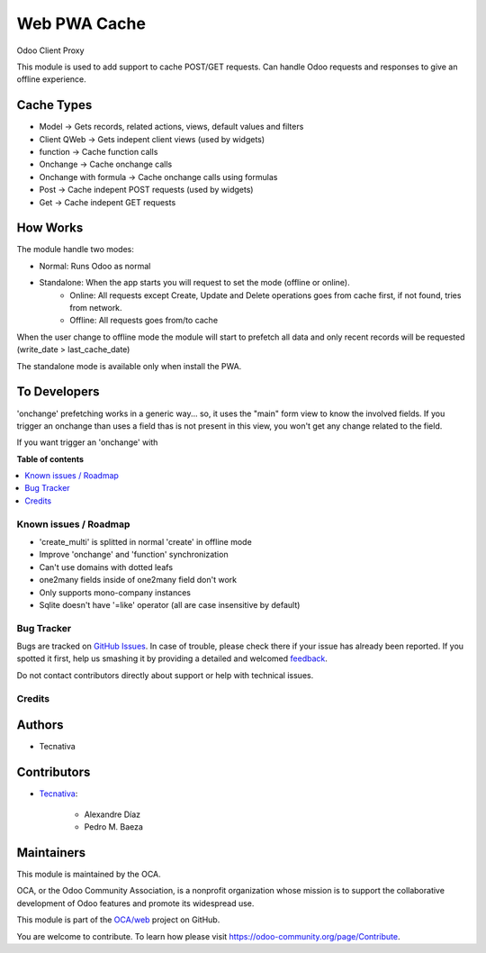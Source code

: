 =============
Web PWA Cache
=============

.. !!!!!!!!!!!!!!!!!!!!!!!!!!!!!!!!!!!!!!!!!!!!!!!!!!!!
   !! This file is generated by oca-gen-addon-readme !!
   !! changes will be overwritten.                   !!
   !!!!!!!!!!!!!!!!!!!!!!!!!!!!!!!!!!!!!!!!!!!!!!!!!!!!

.. |badge1| image:: https://img.shields.io/badge/maturity-Beta-yellow.png
    :target: https://odoo-community.org/page/development-status
    :alt: Beta
.. |badge2| image:: https://img.shields.io/badge/licence-AGPL--3-blue.png
    :target: http://www.gnu.org/licenses/agpl-3.0-standalone.html
    :alt: License: AGPL-3
.. |badge3| image:: https://img.shields.io/badge/github-OCA%2Fweb-lightgray.png?logo=github
    :target: https://github.com/OCA/web/tree/13.0/web_pwa_cache
    :alt: OCA/web
.. |badge4| image:: https://img.shields.io/badge/weblate-Translate%20me-F47D42.png
    :target: https://translation.odoo-community.org/projects/web-13-0/web-13-0-web_pwa_cache
    :alt: Translate me on Weblate
.. |badge5| image:: https://img.shields.io/badge/runbot-Try%20me-875A7B.png
    :target: https://runbot.odoo-community.org/runbot/162/13.0
    :alt: Try me on Runbot

|badge1| |badge2| |badge3| |badge4| |badge5| 

Odoo Client Proxy

This module is used to add support to cache POST/GET requests. Can handle Odoo requests and responses to give an offline experience.

Cache Types
~~~~~~~~~~~

- Model -> Gets records, related actions, views, default values and filters
- Client QWeb -> Gets indepent client views (used by widgets)
- function -> Cache function calls
- Onchange -> Cache onchange calls
- Onchange with formula -> Cache onchange calls using formulas
- Post -> Cache indepent POST requests (used by widgets)
- Get -> Cache indepent GET requests

How Works
~~~~~~~~~

The module handle two modes:

- Normal: Runs Odoo as normal
- Standalone: When the app starts you will request to set the mode (offline or online).
    - Online: All requests except Create, Update and Delete operations goes from cache first, if not found, tries from network.
    - Offline: All requests goes from/to cache

When the user change to offline mode the module will start to prefetch all data and only recent records will be requested (write_date > last_cache_date)

The standalone mode is available only when install the PWA.

To Developers
~~~~~~~~~~~~~

'onchange' prefetching works in a generic way... so, it uses the "main" form view to know the involved fields. If you trigger an onchange than uses a
field thas is not present in this view, you won't get any change related to the field.

If you want trigger an 'onchange' with

**Table of contents**

.. contents::
   :local:

Known issues / Roadmap
======================

* 'create_multi' is splitted in normal 'create' in offline mode
* Improve 'onchange' and 'function' synchronization
* Can't use domains with dotted leafs
* one2many fields inside of one2many field don't work
* Only supports mono-company instances
* Sqlite doesn't have '=like' operator (all are case insensitive by default)

Bug Tracker
===========

Bugs are tracked on `GitHub Issues <https://github.com/OCA/web/issues>`_.
In case of trouble, please check there if your issue has already been reported.
If you spotted it first, help us smashing it by providing a detailed and welcomed
`feedback <https://github.com/OCA/web/issues/new?body=module:%20web_pwa_cache%0Aversion:%2013.0%0A%0A**Steps%20to%20reproduce**%0A-%20...%0A%0A**Current%20behavior**%0A%0A**Expected%20behavior**>`_.

Do not contact contributors directly about support or help with technical issues.

Credits
=======

Authors
~~~~~~~

* Tecnativa

Contributors
~~~~~~~~~~~~

* `Tecnativa <https://www.tecnativa.com>`_:

    * Alexandre Díaz
    * Pedro M. Baeza

Maintainers
~~~~~~~~~~~

This module is maintained by the OCA.

.. image:: https://odoo-community.org/logo.png
   :alt: Odoo Community Association
   :target: https://odoo-community.org

OCA, or the Odoo Community Association, is a nonprofit organization whose
mission is to support the collaborative development of Odoo features and
promote its widespread use.

This module is part of the `OCA/web <https://github.com/OCA/web/tree/13.0/web_pwa_cache>`_ project on GitHub.

You are welcome to contribute. To learn how please visit https://odoo-community.org/page/Contribute.
